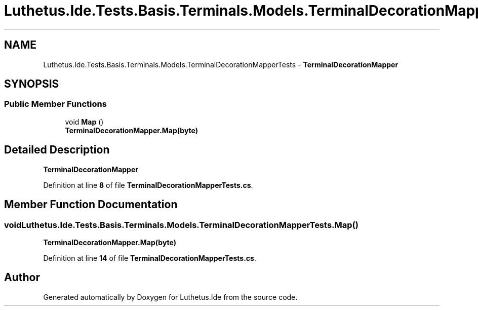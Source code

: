 .TH "Luthetus.Ide.Tests.Basis.Terminals.Models.TerminalDecorationMapperTests" 3 "Version 1.0.0" "Luthetus.Ide" \" -*- nroff -*-
.ad l
.nh
.SH NAME
Luthetus.Ide.Tests.Basis.Terminals.Models.TerminalDecorationMapperTests \- \fBTerminalDecorationMapper\fP  

.SH SYNOPSIS
.br
.PP
.SS "Public Member Functions"

.in +1c
.ti -1c
.RI "void \fBMap\fP ()"
.br
.RI "\fBTerminalDecorationMapper\&.Map(byte)\fP "
.in -1c
.SH "Detailed Description"
.PP 
\fBTerminalDecorationMapper\fP 
.PP
Definition at line \fB8\fP of file \fBTerminalDecorationMapperTests\&.cs\fP\&.
.SH "Member Function Documentation"
.PP 
.SS "void Luthetus\&.Ide\&.Tests\&.Basis\&.Terminals\&.Models\&.TerminalDecorationMapperTests\&.Map ()"

.PP
\fBTerminalDecorationMapper\&.Map(byte)\fP 
.PP
Definition at line \fB14\fP of file \fBTerminalDecorationMapperTests\&.cs\fP\&.

.SH "Author"
.PP 
Generated automatically by Doxygen for Luthetus\&.Ide from the source code\&.

